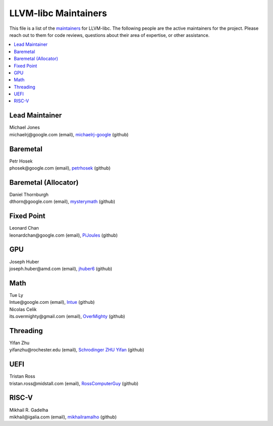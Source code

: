 =====================
LLVM-libc Maintainers
=====================

This file is a list of the
`maintainers <https://llvm.org/docs/DeveloperPolicy.html#maintainers>`_ for
LLVM-libc. The following people are the active maintainers for the project.
Please reach out to them for code reviews, questions about their area of
expertise, or other assistance.

.. contents::
   :depth: 1
   :local:

Lead Maintainer
---------------
| Michael Jones
| michaelrj\@google.com (email), `michaelrj-google <https://github.com/michaelrj-google>`_ (github)

Baremetal
---------
| Petr Hosek
| phosek\@google.com (email), `petrhosek <https://github.com/petrhosek>`_ (github)

Baremetal (Allocator)
---------------------
| Daniel Thornburgh
| dthorn\@google.com (email), `mysterymath <https://github.com/mysterymath>`_ (github)

Fixed Point
-----------
| Leonard Chan
| leonardchan\@google.com (email), `PiJoules <https://github.com/PiJoules>`_ (github)

GPU
---
| Joseph Huber
| joseph.huber\@amd.com (email), `jhuber6 <https://github.com/jhuber6>`_ (github)

Math
----
| Tue Ly
| lntue\@google.com (email), `lntue <https://github.com/lntue>`_ (github)
| Nicolas Celik
| its.overmighty\@gmail.com (email), `OverMighty <https://github.com/overmighty>`_ (github)

Threading
---------
| Yifan Zhu
| yifanzhu\@rochester.edu (email), `Schrodinger ZHU Yifan <https://github.com/schrodingerzhu>`_ (github)

UEFI
----
| Tristan Ross
| tristan.ross\@midstall.com (email), `RossComputerGuy <https://github.com/RossComputerGuy>`_ (github)

RISC-V
------
| Mikhail R. Gadelha
| mikhail\@igalia.com (email), `mikhailramalho <https://github.com/mikhailramalho>`_ (github)

.. TODO: add "Inactive Maintainers" section when needed.
